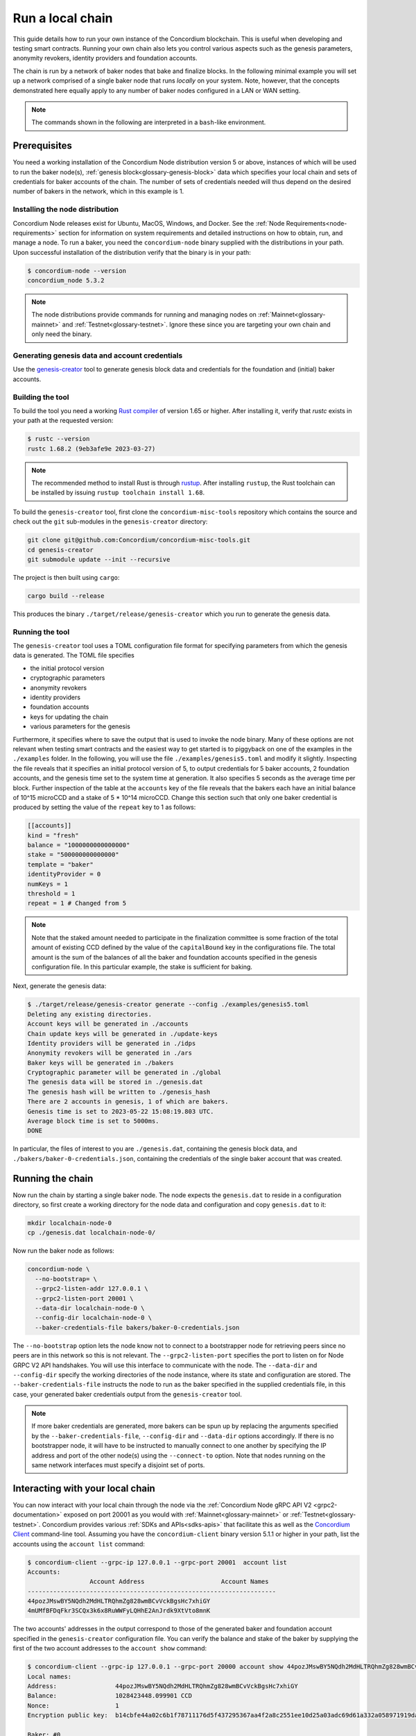 
.. _run-local-chain:

=================
Run a local chain
=================

This guide details how to run your own instance of the Concordium blockchain. This is useful when developing and testing smart contracts. Running your own chain also lets you control various aspects such as the genesis parameters, anonymity revokers, identity providers and foundation accounts.

The chain is run by a network of baker nodes that bake and finalize blocks. In the following minimal example you will set up a network comprised of a single baker node that runs *locally* on your system. Note, however, that the concepts demonstrated here equally apply to any number of baker nodes configured in a LAN or WAN setting.

.. Note::

   The commands shown in the following are interpreted in a ``bash``-like environment.

Prerequisites
=============
You need a working installation of the Concordium Node distribution version 5 or above, instances of which will be used to run the baker node(s), :ref:`genesis block<glossary-genesis-block>` data which specifies your local chain and sets of credentials for baker accounts of the chain. The number of sets of credentials needed will thus depend on the desired number of bakers in the network, which in this example is 1.

Installing the node distribution
--------------------------------
Concordium Node releases exist for Ubuntu, MacOS, Windows, and Docker. See the :ref:`Node Requirements<node-requirements>` section for information on system requirements and detailed instructions on how to obtain, run, and manage a node. To run a baker, you need the ``concordium-node`` binary supplied with the distributions in your path. Upon successful installation of the distribution verify that the binary is in your path:

.. code-block:: console

    $ concordium-node --version
    concordium_node 5.3.2

.. Note::

   The node distributions provide commands for running and managing nodes on :ref:`Mainnet<glossary-mainnet>` and :ref:`Testnet<glossary-testnet>`. Ignore these since you are targeting your own chain and only need the binary.


Generating genesis data and account credentials
-----------------------------------------------
Use the `genesis-creator <https://github.com/Concordium/concordium-misc-tools/tree/main/genesis-creator>`_ tool to generate genesis block data and credentials for the foundation and (initial) baker accounts.

Building the tool
-----------------

To build the tool you need a working `Rust compiler <https://www.rust-lang.org/tools/install>`_ of version 1.65 or higher. After installing it, verify that `rustc` exists in your path at the requested version:

.. code-block:: console

    $ rustc --version
    rustc 1.68.2 (9eb3afe9e 2023-03-27)

.. Note::

    The recommended method to install Rust is through `rustup <https://rustup.rs/>`_. After installing ``rustup``, the Rust toolchain can be installed by issuing ``rustup toolchain install 1.68``.

To build the ``genesis-creator`` tool, first clone the ``concordium-misc-tools`` repository which contains the source and check out the ``git`` sub-modules in the ``genesis-creator`` directory:

.. code-block:: console

    git clone git@github.com:Concordium/concordium-misc-tools.git
    cd genesis-creator
    git submodule update --init --recursive

The project is then built using ``cargo``:

.. code-block:: console

    cargo build --release

This produces the binary ``./target/release/genesis-creator`` which you run to generate the genesis data.

Running the tool
----------------

The ``genesis-creator`` tool uses a TOML configuration file format for specifying parameters from which the genesis data is generated. The TOML file specifies

* the initial protocol version
* cryptographic parameters
* anonymity revokers
* identity providers
* foundation accounts
* keys for updating the chain
* various parameters for the genesis

Furthermore, it specifies where to save the output that is used to invoke the node binary. Many of these options are not relevant when testing smart contracts and the easiest way to get started is to piggyback on one of the examples in the ``./examples`` folder. In the following, you will use the file ``./examples/genesis5.toml`` and modify it slightly. Inspecting the file reveals that it specifies an initial protocol version of 5, to output credentials for 5 baker accounts, 2 foundation accounts, and the genesis time set to the system time at generation. It also specifies 5 seconds as the average time per block. Further inspection of the table at the ``accounts`` key of the file reveals that the bakers each have an initial balance of 10^15 microCCD and a stake of 5 * 10^14 microCCD. Change this section such that only one baker credential is produced by setting the value of the ``repeat`` key to 1 as follows:

.. code-block:: toml

    [[accounts]]
    kind = "fresh"
    balance = "1000000000000000"
    stake = "500000000000000"
    template = "baker"
    identityProvider = 0
    numKeys = 1
    threshold = 1
    repeat = 1 # Changed from 5

.. Note::

    Note that the staked amount needed to participate in the finalization committee is some fraction of the total amount of existing CCD defined by the value of the ``capitalBound`` key in the configurations file. The total amount is the sum of the balances of all the baker and foundation accounts specified in the genesis configuration file. In this particular example, the stake is sufficient for baking.

Next, generate the genesis data:

.. code-block:: console

    $ ./target/release/genesis-creator generate --config ./examples/genesis5.toml
    Deleting any existing directories.
    Account keys will be generated in ./accounts
    Chain update keys will be generated in ./update-keys
    Identity providers will be generated in ./idps
    Anonymity revokers will be generated in ./ars
    Baker keys will be generated in ./bakers
    Cryptographic parameter will be generated in ./global
    The genesis data will be stored in ./genesis.dat
    The genesis hash will be written to ./genesis_hash
    There are 2 accounts in genesis, 1 of which are bakers.
    Genesis time is set to 2023-05-22 15:08:19.803 UTC.
    Average block time is set to 5000ms.
    DONE

In particular, the files of interest to you are ``./genesis.dat``, containing the genesis block data, and ``./bakers/baker-0-credentials.json``, containing the credentials of the single baker account that was created.


Running the chain
=================

Now run the chain by starting a single baker node. The node expects the ``genesis.dat`` to reside in a configuration directory, so first create a working directory for the node data and configuration and copy ``genesis.dat`` to it:

.. code-block:: console

    mkdir localchain-node-0
    cp ./genesis.dat localchain-node-0/

Now run the baker node as follows:

.. code-block:: console

    concordium-node \
      --no-bootstrap= \
      --grpc2-listen-addr 127.0.0.1 \
      --grpc2-listen-port 20001 \
      --data-dir localchain-node-0 \
      --config-dir localchain-node-0 \
      --baker-credentials-file bakers/baker-0-credentials.json

The ``--no-bootstrap`` option lets the node know not to connect to a bootstrapper node for retrieving peers since no peers are in this network so this is not relevant. The ``--grpc2-listen-port`` specifies the port to listen on for Node GRPC V2 API handshakes. You will use this interface to communicate with the node. The ``--data-dir`` and ``--config-dir`` specify the working directories of the node instance, where its state and configuration are stored. The ``--baker-credentials-file`` instructs the node to run as the baker specified in the supplied credentials file, in this case, your generated baker credentials output from the ``genesis-creator`` tool.

.. Note::

    If more baker credentials are generated, more bakers can be spun up by replacing the arguments specified by the ``--baker-credentials-file``, ``--config-dir`` and ``--data-dir`` options accordingly. If there is no bootstrapper node, it will have to be instructed to manually connect to one another by specifying the IP address and port of the other node(s) using the ``--connect-to`` option. Note that nodes running on the same network interfaces must specify a disjoint set of ports.


Interacting with your local chain
=================================

You can now interact with your local chain through the node via the :ref:`Concordium Node gRPC API V2 <grpc2-documentation>` exposed on port 20001 as you would with :ref:`Mainnet<glossary-mainnet>` or :ref:`Testnet<glossary-testnet>`. Concordium provides various :ref:`SDKs and APIs<sdks-apis>` that facilitate this as well as the `Concordium Client <concordium-client>`_ command-line tool. Assuming you have the ``concordium-client`` binary version 5.1.1 or higher in your path, list the accounts using the ``account list`` command:

.. code-block:: console

    $ concordium-client --grpc-ip 127.0.0.1 --grpc-port 20001  account list
    Accounts:
                     Account Address                     Account Names
    --------------------------------------------------------------------
    44pozJMswBY5NQdh2MdHLTRQhmZg828wmBCvVckBgsHc7xhiGY
    4mUMfBFDqFkr3SCQx3k6x8RuWWFyLQHhE2AnJrdk9XtVto8mnK

The two accounts' addresses in the output correspond to those of the generated baker and foundation account specified in the ``genesis-creator`` configuration file. You can verify the balance and stake of the baker by supplying the first of the two account addresses to the ``account show`` command:

.. code-block:: console

    $ concordium-client --grpc-ip 127.0.0.1 --grpc-port 20000 account show 44pozJMswBY5NQdh2MdHLTRQhmZg828wmBCvVckBgsHc7xhiGY
    Local names:
    Address:                44pozJMswBY5NQdh2MdHLTRQhmZg828wmBCvVckBgsHc7xhiGY
    Balance:                1028423448.099901 CCD
    Nonce:                  1
    Encryption public key:  b14cbfe44a02c6b1f78711176d5f437295367aa4f2a8c2551ee10d25a03adc69d61a332a058971919dad7312e1fc94c5b0e23703f7fb0bfa98768a5297110a0aaf14f464d55f23b846453c068af08d48060e3c7be2ba4baa48ef13603a6a5f09

    Baker: #0
     - Staked amount: 528423448.099901 CCD
     - Restake earnings: yes

    Credentials:
    * b0e23703f7fb0bfa98768a5297110a0aaf14f464d55f23b846453c068af08d48060e3c7be2ba4baa48ef13603a6a5f09:
      - Index: 0
      - Expiration: May 2028
      - Type: normal
      - Revealed attributes: none
